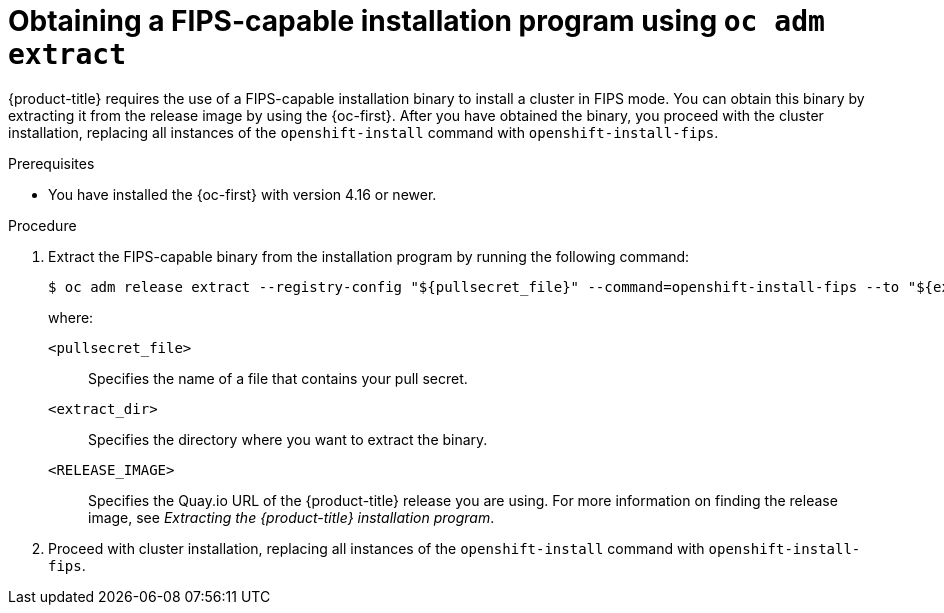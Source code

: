 // Module included in the following assembly:
// installing/installing-fips.adoc

:_mod-docs-content-type: PROCEDURE
[id="installation-obtaining-fips-installer-oc_{context}"]
= Obtaining a FIPS-capable installation program using `oc adm extract`

{product-title} requires the use of a FIPS-capable installation binary to install a cluster in FIPS mode. You can obtain this binary by extracting it from the release image by using the {oc-first}. After you have obtained the binary, you proceed with the cluster installation, replacing all instances of the `openshift-install` command with `openshift-install-fips`.

.Prerequisites

* You have installed the {oc-first} with version 4.16 or newer.

.Procedure

. Extract the FIPS-capable binary from the installation program by running the following command:
+
[source,terminal]
----
$ oc adm release extract --registry-config "${pullsecret_file}" --command=openshift-install-fips --to "${extract_dir}" ${RELEASE_IMAGE}
----
+
where:
+
--
`<pullsecret_file>`:: Specifies the name of a file that contains your pull secret.
`<extract_dir>`:: Specifies the directory where you want to extract the binary.
`<RELEASE_IMAGE>`:: Specifies the Quay.io URL of the {product-title} release you are using. For more information on finding the release image, see _Extracting the {product-title} installation program_.
--
. Proceed with cluster installation, replacing all instances of the `openshift-install` command with `openshift-install-fips`.
